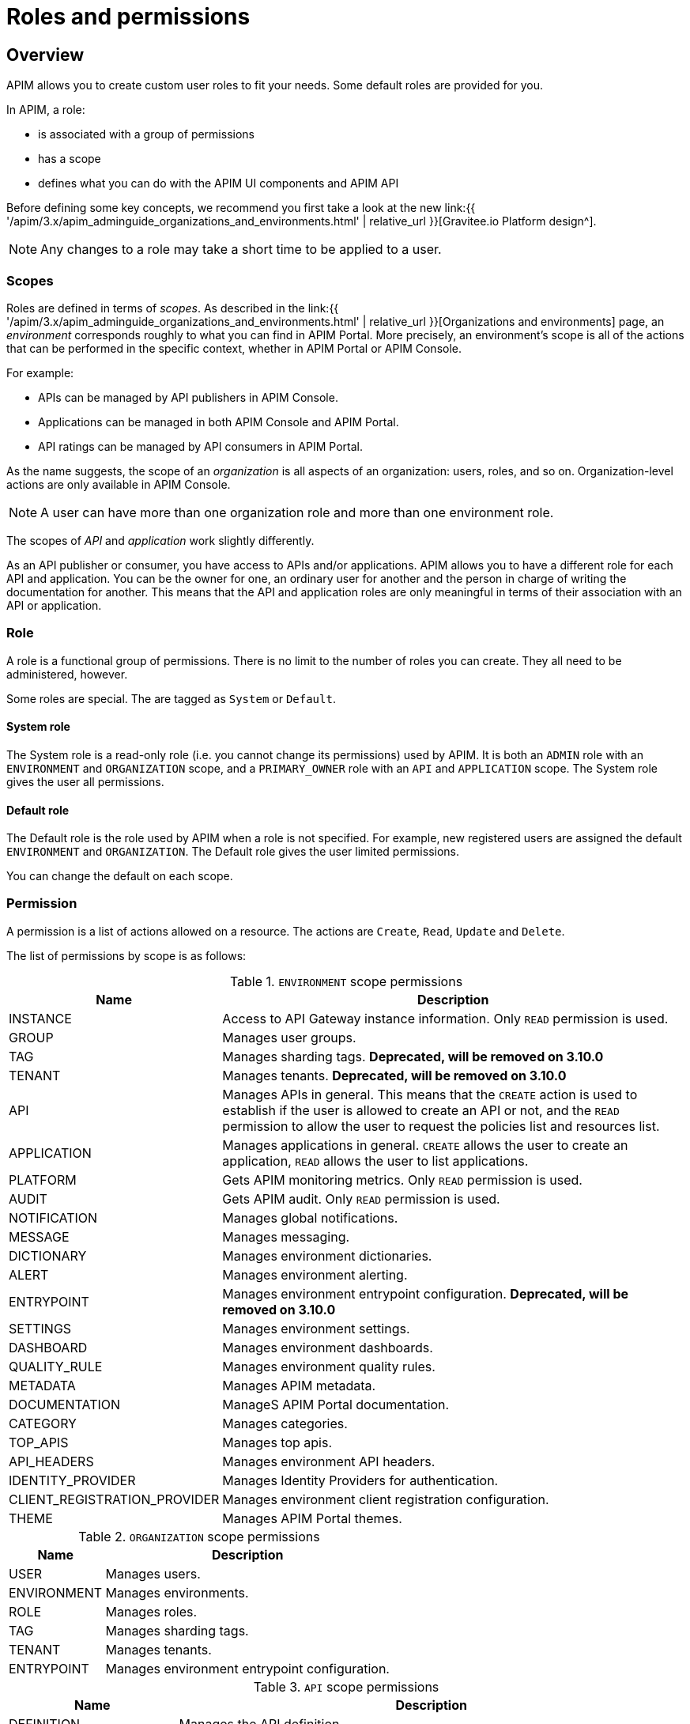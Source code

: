 [[gravitee-admin-guide-roles-and-permissions]]
= Roles and permissions
:page-sidebar: apim_3_x_sidebar
:page-permalink: apim/3.x/apim_adminguide_roles_and_permissions.html
:page-folder: apim/user-guide/admin
:page-description: Gravitee.io API Management - Admin Guide - Roles and Permissions
:page-keywords: Gravitee.io, API Platform, API Management, API Gateway, oauth2, openid, documentation, manual, guide, reference, api
:page-layout: apim3x

== Overview

APIM allows you to create custom user roles to fit your needs. Some default roles are provided for you.

In APIM, a role:

- is associated with a group of permissions
- has a scope
- defines what you can do with the APIM UI components and APIM API

Before defining some key concepts, we recommend you first take a look at the new link:{{ '/apim/3.x/apim_adminguide_organizations_and_environments.html' | relative_url }}[Gravitee.io Platform design^].

NOTE: Any changes to a role may take a short time to be applied to a user.

[[scope]]
=== Scopes

Roles are defined in terms of _scopes_. As described in the link:{{ '/apim/3.x/apim_adminguide_organizations_and_environments.html' | relative_url }}[Organizations and environments] page, an _environment_ corresponds roughly to what you can find in APIM Portal.
More precisely, an environment's scope is all of the actions that can be performed in the specific context, whether in APIM Portal or APIM Console.

For example:

 * APIs can be managed by API publishers in APIM Console.
 * Applications can be managed in both APIM Console and APIM Portal.
 * API ratings can be managed by API consumers in APIM Portal.

As the name suggests, the scope of an _organization_ is all aspects of an organization: users, roles, and so on. Organization-level actions are only available in APIM Console.

NOTE: A user can have more than one organization role and more than one environment role.

The scopes of _API_ and _application_ work slightly differently.

As an API publisher or consumer, you have access to APIs and/or applications.
APIM allows you to have a different role for each API and application.
You can be the owner for one, an ordinary user for another and the person in charge of writing the documentation for another.
This means that the API and application roles are only meaningful in terms of their association with an API or application.

=== Role
A role is a functional group of permissions.
There is no limit to the number of roles you can create.
They all need to be administered, however.

Some roles are special. The are tagged as `System` or `Default`.

==== System role
The System role is a read-only role (i.e. you cannot change its permissions) used by APIM.
It is both an `ADMIN` role with an `ENVIRONMENT` and `ORGANIZATION` scope, and a `PRIMARY_OWNER` role with an `API` and `APPLICATION` scope.
The System role gives the user all permissions.

==== Default role
The Default role is the role used by APIM when a role is not specified.
For example, new registered users are assigned the default `ENVIRONMENT` and `ORGANIZATION`.
The Default role gives the user limited permissions.

You can change the default on each scope.

=== Permission
A permission is a list of actions allowed on a resource. The actions are `Create`, `Read`, `Update` and `Delete`.

The list of permissions by scope is as follows:

.`ENVIRONMENT` scope permissions
[cols="1,3"]
|===
|Name |Description

| INSTANCE
| Access to API Gateway instance information. Only `READ` permission is used.

| GROUP
| Manages user groups.

| TAG
| Manages sharding tags. *Deprecated, will be removed on 3.10.0*

| TENANT
| Manages tenants. *Deprecated, will be removed on 3.10.0*

| API
| Manages APIs in general. This means that the `CREATE` action is used to establish if the user is allowed to create an API or not,
and the `READ` permission to allow the user to request the policies list and resources list.

| APPLICATION
| Manages applications in general. `CREATE` allows the user to create an application, `READ` allows the user to list applications.

| PLATFORM
| Gets APIM monitoring metrics.  Only `READ` permission is used.

| AUDIT
| Gets APIM audit. Only `READ` permission is used.

| NOTIFICATION
| Manages global notifications.

| MESSAGE
| Manages messaging.

| DICTIONARY
| Manages environment dictionaries.

| ALERT
| Manages environment alerting.

| ENTRYPOINT
| Manages environment entrypoint configuration. *Deprecated, will be removed on 3.10.0*

| SETTINGS
| Manages environment settings.

| DASHBOARD
| Manages environment dashboards.

| QUALITY_RULE
| Manages environment quality rules.

| METADATA
| Manages APIM metadata.

| DOCUMENTATION
| ManageS APIM Portal documentation.

| CATEGORY
| Manages categories.

| TOP_APIS
| Manages top apis.

| API_HEADERS
| Manages environment API headers.

| IDENTITY_PROVIDER
| Manages Identity Providers for authentication.

| CLIENT_REGISTRATION_PROVIDER
| Manages environment client registration configuration.

| THEME
| Manages APIM Portal themes.

|===

.`ORGANIZATION` scope permissions
[cols="1,3"]
|===
|Name |Description

| USER
| Manages users.

| ENVIRONMENT
| Manages environments.

| ROLE
| Manages roles.

| TAG
| Manages sharding tags.

| TENANT
| Manages tenants.

| ENTRYPOINT
| Manages environment entrypoint configuration.

|===

.`API` scope permissions
[cols="1,3"]
|===
|Name |Description

| DEFINITION
| Manages the API definition.

| PLAN
| Manages API plans.

| SUBSCRIPTION
| Manages API subscriptions.

| MEMBER
| Manages API members.

| METADATA
| Manages API metadata.

| ANALYTICS
| Manages API analytics. Only `READ` permission is used.

| EVENT
| Manages API events. Only `READ` permission is used.

| HEALTH
| Manages API health checks.

| LOG
| Manages API logs. Only `READ` permission is used.

| DOCUMENTATION
| Manages API documentation.

| GATEWAY_DEFINITION
| A specific permission used to update the context-path (`UPDATE`) and to give access to sensitive data (`READ`) such as endpoints and
 paths.

| RATING
| Manages API rating.

| RATING_ANSWERS
| Manages API rating answers.

| AUDIT
| Manages API audits. Only `READ` permission is used.

| DISCOVERY
| Manages service discovery.

| NOTIFICATION
| Manages API notifications.

| MESSAGE
| Manages messaging.

| ALERT
| Manages API alerting.

| RESPONSE_TEMPLATES
| Manages API response templates.

| REVIEWS
| Manages API reviews.

| QUALITY_RULE
| Manages API quality rules.


|===

.`APPLICATION` scope permissions
[cols="1,3"]
|===
|Name |Description

| DEFINITION
| Manages the application definition.

| MEMBER
| Manages application members.

| ANALYTICS
| Manages application analytics. Only `READ` permission is used.

| LOG
| Manages application logs. Only `READ` permission is used.

| SUBSCRIPTION
| Manages application subscriptions.

| NOTIFICATION
| Manages application notifications.

| ALERT
| Manages application alerting.

|===

== Create a custom role
In this example, we will create a writer role which allows a user to create API documentation.

=== Create the `WRITER` role

. link:{{ '/apim/3.x/apim_quickstart_console_login.html' | relative_url }}[Log in to APIM Console].
. In the *Organization Settings > Roles* page, click *ADD A NEW ROLE*.
+
image::{% link images/apim/3.x/adminguide/newrole-create.png %}[Gravitee.io - Create a New Role]

=== Configure the `WRITER` role

Assign the following permissions to the writer role:

* `READ` permissions on `DEFINITION` and `GATEWAY_DEFINITION` -- this allows the user to see the API in the API list
* `CRUD` permissions on `DOCUMENTATION`

image::{% link images/apim/3.x/adminguide/newrole-configure.png %}[Gravitee.io - Configure a New Role]

=== Result
Users with this role can now only see the documentation menu.

image::{% link images/apim/3.x/adminguide/newrole-menu.png %}[Gravitee.io - Menu, 200]

NOTE: Granting `GROUP` permissions to the `MANAGEMENT` role also requires the `READ` operation for the `ROLE` permission in order to see which roles are provided by a group.
